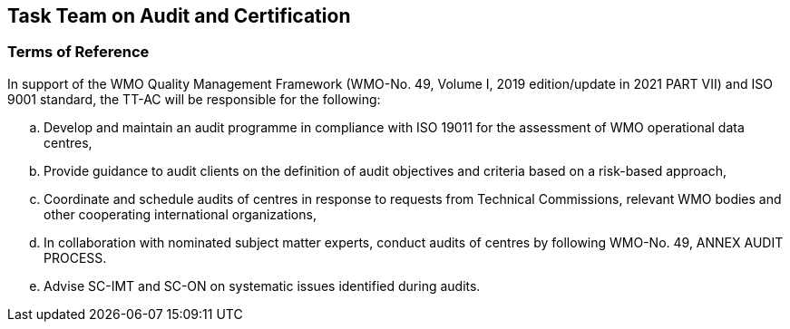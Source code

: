 == Task Team on Audit and Certification

=== Terms of Reference 
In support of the WMO Quality Management Framework (WMO-No. 49, Volume I, 2019 edition/update in 2021 PART VII) and ISO 9001 standard, the TT-AC will be responsible for the following:
[loweralpha]
. Develop and maintain an audit programme in compliance with ISO 19011 for the assessment of WMO operational data centres,
. Provide guidance to audit clients on the definition of audit objectives and criteria based on a risk-based approach,
. Coordinate and schedule audits of centres in response to requests from Technical Commissions, relevant WMO bodies and other cooperating international organizations,
. In collaboration with nominated subject matter experts, conduct audits of centres by following WMO-No. 49, ANNEX AUDIT PROCESS.
. Advise SC-IMT and SC-ON on systematic issues identified during audits.
